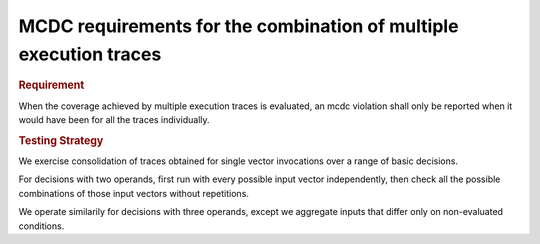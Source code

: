 MCDC requirements for the combination of multiple execution traces
==================================================================

.. rubric:: Requirement

When the coverage achieved by multiple execution traces is evaluated, an mcdc
violation shall only be reported when it would have been for all the traces
individually.


.. rubric:: Testing Strategy

We exercise consolidation of traces obtained for single vector invocations
over a range of basic decisions.

For decisions with two operands, first run with every possible input vector
independently, then check all the possible combinations of those input vectors
without repetitions.

We operate similarily for decisions with three operands, except we aggregate
inputs that differ only on non-evaluated conditions.


.. qmlink:: TCIndexImporter

   *


